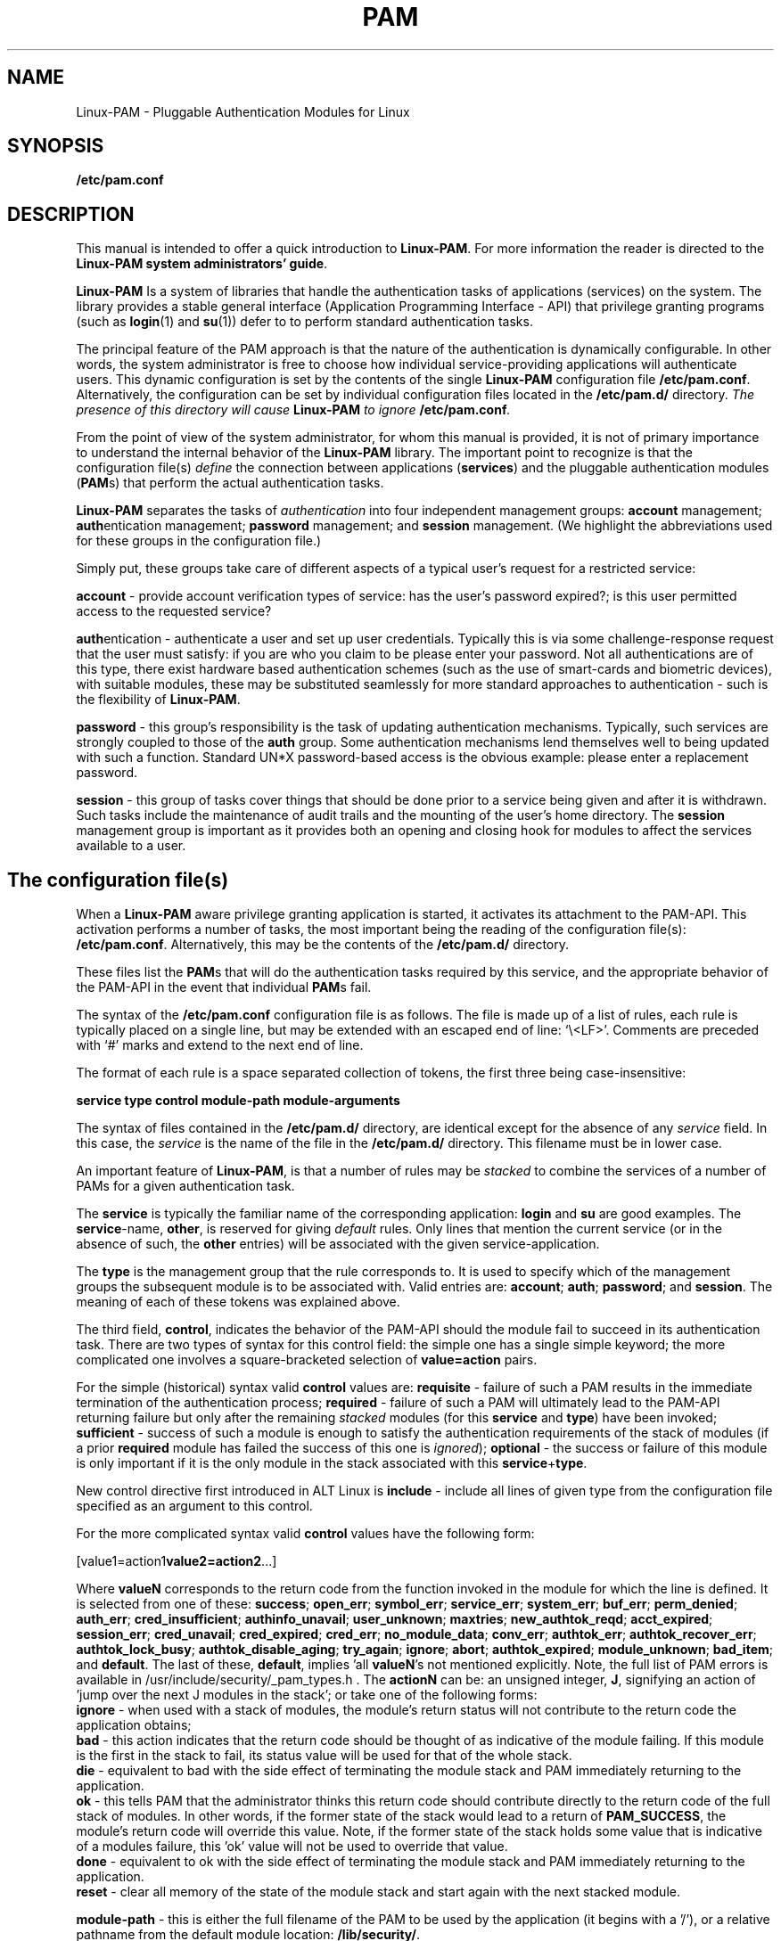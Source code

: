 .\" Hey Emacs! This file is -*- nroff -*- source.
.\" $Id: pam.8,v 1.4 2005/10/27 09:41:25 kukuk Exp $
.\" Copyright (c) Andrew G. Morgan 1996-7,2001 <morgan@kernel.org>
.TH PAM 8 "2005 Oct 27" "Linux-PAM 1.0" "Linux-PAM Manual"
.SH NAME

Linux-PAM \- Pluggable Authentication Modules for Linux

.SH SYNOPSIS
.B /etc/pam.conf
.sp 2
.SH DESCRIPTION

This manual is intended to offer a quick introduction to
.BR Linux-PAM ". "
For more information the reader is directed to the
.BR "Linux-PAM system administrators' guide".

.sp
.BR Linux-PAM
Is a system of libraries that handle the authentication tasks of
applications (services) on the system.  The library provides a stable
general interface (Application Programming Interface - API) that
privilege granting programs (such as
.BR login "(1) "
and
.BR su "(1)) "
defer to to perform standard authentication tasks.

.sp
The principal feature of the PAM approach is that the nature of the
authentication is dynamically configurable.  In other words, the
system administrator is free to choose how individual
service-providing applications will authenticate users. This dynamic
configuration is set by the contents of the single
.BR Linux-PAM
configuration file
.BR /etc/pam.conf "."
Alternatively, the configuration can be set by individual
configuration files located in the
.B /etc/pam.d/
directory.
.IB "The presence of this directory will cause " Linux-PAM " to ignore"
.BI /etc/pam.conf "."

.sp
From the point of view of the system administrator, for whom this
manual is provided, it is not of primary importance to understand the
internal behavior of the
.BR Linux-PAM
library.  The important point to recognize is that the configuration
file(s)
.I define
the connection between applications
.BR "" "(" services ")"
and the pluggable authentication modules
.BR "" "(" PAM "s)"
that perform the actual authentication tasks.

.sp
.BR Linux-PAM
separates the tasks of
.I authentication
into four independent management groups:
.BR "account" " management; "
.BR "auth" "entication management; "
.BR "password" " management; "
and
.BR "session" " management."
(We highlight the abbreviations used for these groups in the
configuration file.)

.sp
Simply put, these groups take care of different aspects of a typical
user's request for a restricted service:

.sp
.BR account " - "
provide account verification types of service: has the user's password
expired?; is this user permitted access to the requested service?

.br
.BR auth "entication - "
authenticate a user and set up user credentials. Typically this is via
some challenge-response request that the user must satisfy: if you are
who you claim to be please enter your password. Not all authentications
are of this type, there exist hardware based authentication schemes
(such as the use of smart-cards and biometric devices), with suitable
modules, these may be substituted seamlessly for more standard
approaches to authentication - such is the flexibility of
.BR Linux-PAM "."

.br
.BR password " - "
this group's responsibility is the task of updating authentication
mechanisms. Typically, such services are strongly coupled to those of
the
.BR auth
group. Some authentication mechanisms lend themselves well to being
updated with such a function. Standard UN*X password-based access is
the obvious example: please enter a replacement password.

.br
.BR session " - "
this group of tasks cover things that should be done prior to a
service being given and after it is withdrawn. Such tasks include the
maintenance of audit trails and the mounting of the user's home
directory. The
.BR session
management group is important as it provides both an opening and
closing hook for modules to affect the services available to a user.

.SH The configuration file(s)

When a
.BR Linux-PAM
aware privilege granting application is started, it activates its
attachment to the PAM-API.  This activation performs a number of
tasks, the most important being the reading of the configuration file(s):
.BR /etc/pam.conf "."
Alternatively, this may be the contents of the
.BR /etc/pam.d/
directory.

These files list the
.BR PAM "s"
that will do the authentication tasks required by this service, and
the appropriate behavior of the PAM-API in the event that individual
.BR PAM "s "
fail.

.sp
The syntax of the
.B /etc/pam.conf
configuration file is as follows. The file is made
up of a list of rules, each rule is typically placed on a single line,
but may be extended with an escaped end of line: `\\<LF>'. Comments
are preceded with `#' marks and extend to the next end of line.

.sp
The format of each rule is a space separated collection of tokens, the
first three being case-insensitive:

.sp
.br
.BR "   service  type  control  module-path  module-arguments"

.sp
The syntax of files contained in the
.B /etc/pam.d/
directory, are identical except for the absence of any
.I service
field. In this case, the
.I service
is the name of the file in the
.B /etc/pam.d/
directory. This filename must be in lower case.

.sp
An important feature of
.BR Linux-PAM ", "
is that a number of rules may be
.I stacked
to combine the services of a number of PAMs for a given authentication
task.

.sp
The
.BR service
is typically the familiar name of the corresponding application:
.BR login
and
.BR su
are good examples. The
.BR service "-name, " other ", "
is reserved for giving
.I default
rules.  Only lines that mention the current service (or in the absence
of such, the
.BR other
entries) will be associated with the given service-application.

.sp
The
.BR type
is the management group that the rule corresponds to. It is used to
specify which of the management groups the subsequent module is to
be associated with. Valid entries are:
.BR account "; "
.BR auth "; "
.BR password "; "
and
.BR session "."
The meaning of each of these tokens was explained above.

.sp
The third field,
.BR control ", "
indicates the behavior of the PAM-API should the module fail to
succeed in its authentication task. There are two types of syntax for
this control field: the simple one has a single simple keyword; the
more complicated one involves a square-bracketed selection of
.B value=action
pairs.

.sp
For the simple (historical) syntax valid
.BR control
values are:
.BR requisite
- failure of such a PAM results in the immediate termination of the
authentication process;
.BR required
- failure of such a PAM will ultimately lead to the PAM-API returning
failure but only after the remaining
.I stacked
modules (for this
.BR service
and
.BR type ")"
have been invoked;
.BR sufficient
- success of such a module is enough to satisfy the authentication
requirements of the stack of modules (if a prior
.BR required
module has failed the success of this one is
.IR ignored "); "
.BR optional
- the success or failure of this module is only important if it is the
only module in the stack associated with this
.BR service "+" type "."

.sp
New control directive first introduced in ALT Linux is
.BR include
- include all lines of given type from the configuration
file specified as an argument to this control.

.sp
For the more complicated syntax valid
.B control
values have the following form:
.sp
.RB  [value1=action1 value2=action2 ...]
.sp
Where
.B valueN
corresponds to the return code from the function invoked in the module
for which the line is defined. It is selected from one of these:
.BR success ;
.BR open_err ;
.BR symbol_err ;
.BR service_err ;
.BR system_err ;
.BR buf_err ;
.BR perm_denied ;
.BR auth_err ;
.BR cred_insufficient ;
.BR authinfo_unavail ;
.BR user_unknown ;
.BR maxtries ;
.BR new_authtok_reqd ;
.BR acct_expired ;
.BR session_err ;
.BR cred_unavail ;
.BR cred_expired ;
.BR cred_err ;
.BR no_module_data ;
.BR conv_err ;
.BR authtok_err ;
.BR authtok_recover_err ;
.BR authtok_lock_busy ;
.BR authtok_disable_aging ;
.BR try_again ;
.BR ignore ;
.BR abort ;
.BR authtok_expired ;
.BR module_unknown ;
.BR bad_item "; and"
.BR default .
The last of these,
.BR default ,
implies 'all
.BR valueN 's
not mentioned explicitly. Note, the full list of PAM errors is
available in /usr/include/security/_pam_types.h . The
.B actionN
can be: an unsigned integer,
.BR J ,
signifying an action of 'jump over the next J modules in the stack';
or take one of the following forms:
.br
.B ignore
- when used with a stack of modules, the module's return status will
not contribute to the return code the application obtains;
.br
.B bad
- this action indicates that the return code should be thought of as
indicative of the module failing. If this module is the first in the
stack to fail, its status value will be used for that of the whole
stack.
.br
.B die
- equivalent to bad with the side effect of terminating the module
stack and PAM immediately returning to the application.
.br
.B ok
- this tells PAM that the administrator thinks this return code
should contribute directly to the return code of the full stack of
modules. In other words, if the former state of the stack would lead
to a return of
.BR PAM_SUCCESS ,
the module's return code will override this value. Note, if the former
state of the stack holds some value that is indicative of a modules
failure, this 'ok' value will not be used to override that value.
.br
.B done
- equivalent to ok with the side effect of terminating the module
stack and PAM immediately returning to the application.
.br
.B reset
- clear all memory of the state of the module stack and start again
with the next stacked module.

.sp
.BR module-path
- this is either the full filename of the PAM to be used by the
application (it begins with a '/'), or a relative pathname from the
default module location:
.BR /lib/security/ .

.sp
.BR module-arguments
- these are a space separated list of tokens that can be used to
modify the specific behavior of the given PAM. Such arguments will be
documented for each individual module.

.SH "FILES"
.BR /etc/pam.conf " - the configuration file"
.br
.BR /etc/pam.d/ " - the"
.BR Linux-PAM
configuration directory. Generally, if this directory is present, the
.B /etc/pam.conf
file is ignored.
.br
.BR /lib/libpam.so.X " - the dynamic library"
.br
.BR /lib/security/*.so " - the PAMs

.SH ERRORS
Typically errors generated by the
.BR Linux-PAM
system of libraries, will be written to
.BR syslog "(3)."

.SH "CONFORMING TO"
DCE-RFC 86.0, October 1995.
.br
Contains additional features, but remains backwardly compatible with
this RFC.

.SH BUGS
.sp 2
None known.

.SH "SEE ALSO"

The three
.BR Linux-PAM
Guides, for
.BR "system administrators" ", "
.BR "module developers" ", "
and
.BR "application developers" ". "
